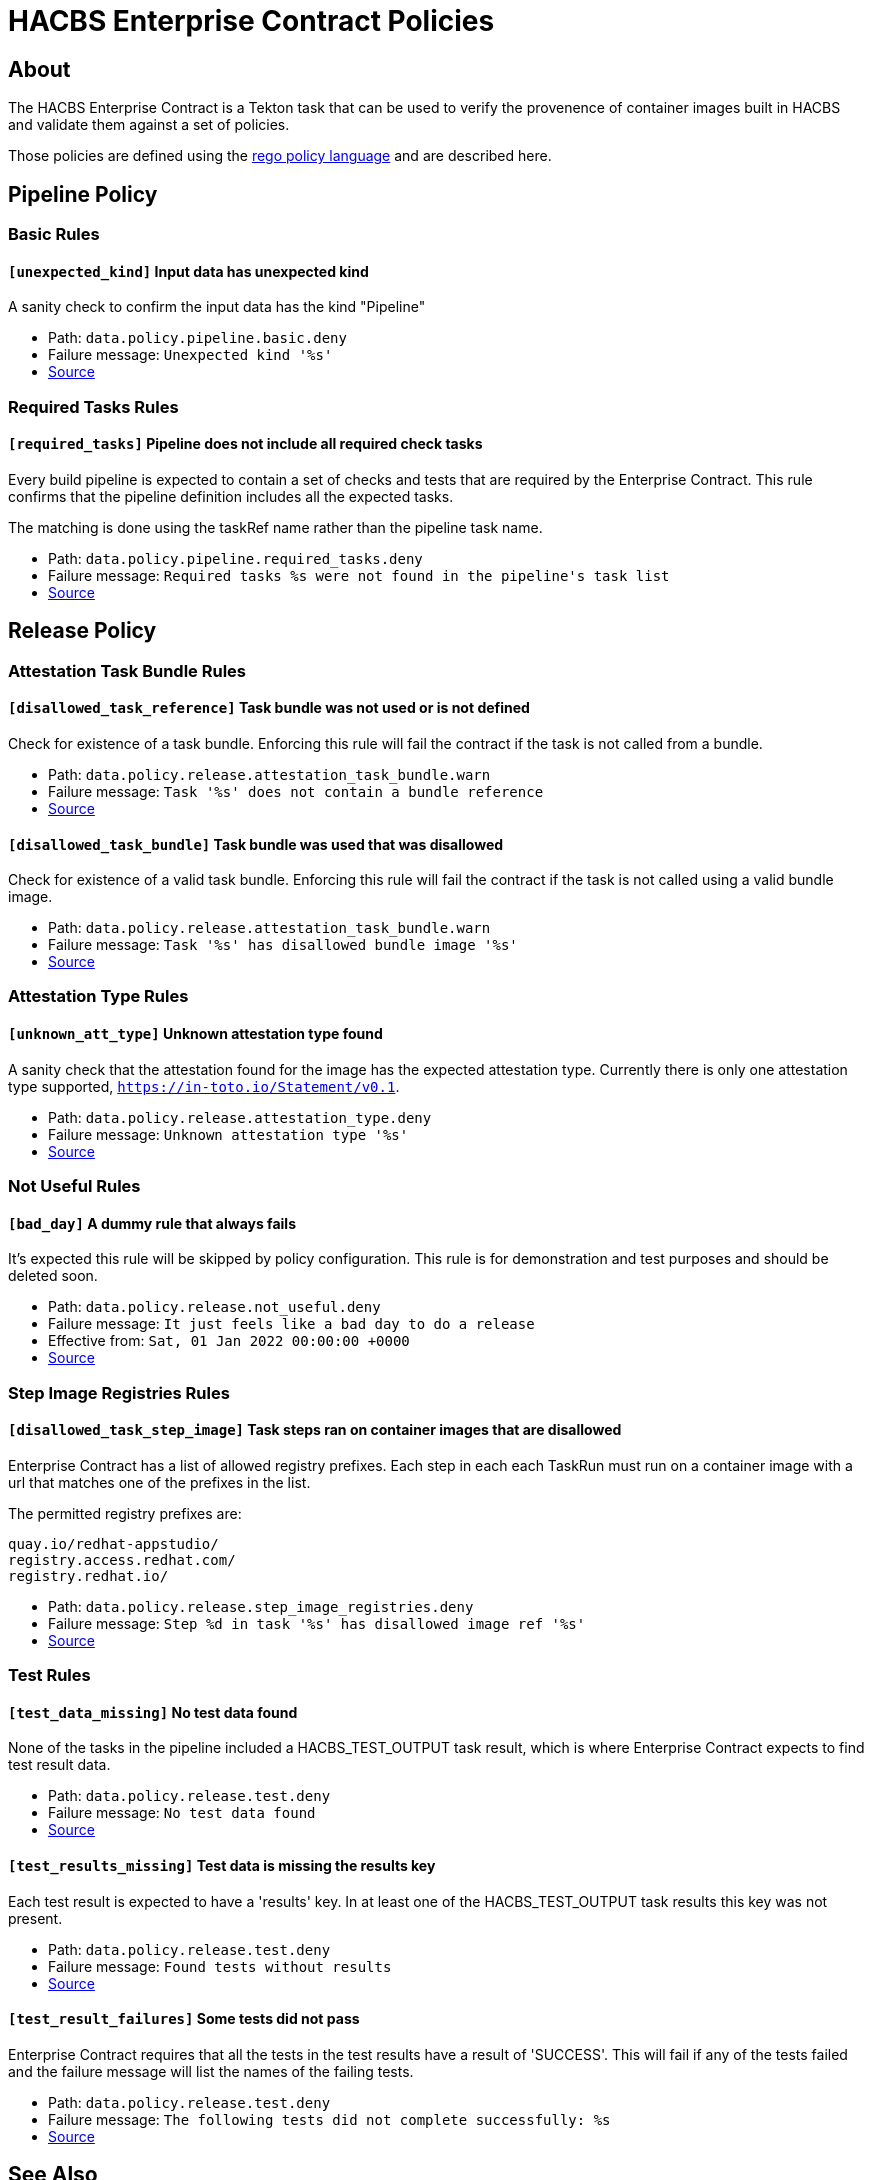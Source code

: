 
= HACBS Enterprise Contract Policies

== About

+++<p>The HACBS Enterprise Contract is a Tekton task that can be used to verify the
provenence of container images built in HACBS and validate them against a set of
policies.</p>+++

+++<p>Those policies are defined using the
<a href="https://www.openpolicyagent.org/docs/latest/policy-language/">rego policy language</a>
and are described here.</p>+++

== Pipeline Policy

=== Basic Rules

==== `[unexpected_kind]` Input data has unexpected kind

A sanity check to confirm the input data has the kind "Pipeline"

++++
<ul>
<li>Path: <code>data.policy.pipeline.basic.deny</code></li>
<li>Failure message: <code>Unexpected kind '%s'</code></li>
<li><a href="https://github.com/hacbs-contract/ec-policies/blob/main/policy/pipeline/basic.rego#L19">Source</a></li>
</ul>
++++

=== Required Tasks Rules

==== `[required_tasks]` Pipeline does not include all required check tasks

Every build pipeline is expected to contain a set of checks and tests that
are required by the Enterprise Contract. This rule confirms that the pipeline
definition includes all the expected tasks.

The matching is done using the taskRef name rather than the pipeline task name.

++++
<ul>
<li>Path: <code>data.policy.pipeline.required_tasks.deny</code></li>
<li>Failure message: <code>Required tasks %s were not found in the pipeline's task list</code></li>
<li><a href="https://github.com/hacbs-contract/ec-policies/blob/main/policy/pipeline/required_tasks.rego#L31">Source</a></li>
</ul>
++++

== Release Policy

=== Attestation Task Bundle Rules

==== `[disallowed_task_reference]` Task bundle was not used or is not defined

Check for existence of a task bundle. Enforcing this rule will
fail the contract if the task is not called from a bundle.

++++
<ul>
<li>Path: <code>data.policy.release.attestation_task_bundle.warn</code></li>
<li>Failure message: <code>Task '%s' does not contain a bundle reference</code></li>
<li><a href="https://github.com/hacbs-contract/ec-policies/blob/main/policy/release/attestation_task_bundle.rego#L13">Source</a></li>
</ul>
++++

==== `[disallowed_task_bundle]` Task bundle was used that was disallowed

Check for existence of a valid task bundle. Enforcing this rule will
fail the contract if the task is not called using a valid bundle image.

++++
<ul>
<li>Path: <code>data.policy.release.attestation_task_bundle.warn</code></li>
<li>Failure message: <code>Task '%s' has disallowed bundle image '%s'</code></li>
<li><a href="https://github.com/hacbs-contract/ec-policies/blob/main/policy/release/attestation_task_bundle.rego#L32">Source</a></li>
</ul>
++++

=== Attestation Type Rules

==== `[unknown_att_type]` Unknown attestation type found

A sanity check that the attestation found for the image has the expected
attestation type. Currently there is only one attestation type supported,
`https://in-toto.io/Statement/v0.1`.

++++
<ul>
<li>Path: <code>data.policy.release.attestation_type.deny</code></li>
<li>Failure message: <code>Unknown attestation type '%s'</code></li>
<li><a href="https://github.com/hacbs-contract/ec-policies/blob/main/policy/release/attestation_type.rego#L18">Source</a></li>
</ul>
++++

=== Not Useful Rules

==== `[bad_day]` A dummy rule that always fails

It's expected this rule will be skipped by policy configuration.
This rule is for demonstration and test purposes and should be deleted soon.

++++
<ul>
<li>Path: <code>data.policy.release.not_useful.deny</code></li>
<li>Failure message: <code>It just feels like a bad day to do a release</code></li>
<li>Effective from: <code>Sat, 01 Jan 2022 00:00:00 +0000</code></li>
<li><a href="https://github.com/hacbs-contract/ec-policies/blob/main/policy/release/not_useful.rego#L15">Source</a></li>
</ul>
++++

=== Step Image Registries Rules

==== `[disallowed_task_step_image]` Task steps ran on container images that are disallowed

Enterprise Contract has a list of allowed registry prefixes. Each step in each
each TaskRun must run on a container image with a url that matches one of the
prefixes in the list.

The permitted registry prefixes are:

----
quay.io/redhat-appstudio/
registry.access.redhat.com/
registry.redhat.io/
----

++++
<ul>
<li>Path: <code>data.policy.release.step_image_registries.deny</code></li>
<li>Failure message: <code>Step %d in task '%s' has disallowed image ref '%s'</code></li>
<li><a href="https://github.com/hacbs-contract/ec-policies/blob/main/policy/release/step_image_registries.rego#L19">Source</a></li>
</ul>
++++

=== Test Rules

==== `[test_data_missing]` No test data found

None of the tasks in the pipeline included a HACBS_TEST_OUTPUT
task result, which is where Enterprise Contract expects to find
test result data.

++++
<ul>
<li>Path: <code>data.policy.release.test.deny</code></li>
<li>Failure message: <code>No test data found</code></li>
<li><a href="https://github.com/hacbs-contract/ec-policies/blob/main/policy/release/test.rego#L15">Source</a></li>
</ul>
++++

==== `[test_results_missing]` Test data is missing the results key

Each test result is expected to have a 'results' key. In at least
one of the HACBS_TEST_OUTPUT task results this key was not present.

++++
<ul>
<li>Path: <code>data.policy.release.test.deny</code></li>
<li>Failure message: <code>Found tests without results</code></li>
<li><a href="https://github.com/hacbs-contract/ec-policies/blob/main/policy/release/test.rego#L29">Source</a></li>
</ul>
++++

==== `[test_result_failures]` Some tests did not pass

Enterprise Contract requires that all the tests in the
test results have a result of 'SUCCESS'. This will fail if any
of the tests failed and the failure message will list the names
of the failing tests.

++++
<ul>
<li>Path: <code>data.policy.release.test.deny</code></li>
<li>Failure message: <code>The following tests did not complete successfully: %s</code></li>
<li><a href="https://github.com/hacbs-contract/ec-policies/blob/main/policy/release/test.rego#L46">Source</a></li>
</ul>
++++

See Also
--------

++++
<ul>

<li><a href="https://github.com/redhat-appstudio/build-definitions/blob/main/tasks/verify-enterprise-contract.yaml">"Verify Enterprise Contract" task definition</a></li>
<li><a href="https://github.com/hacbs-contract/ec-policies">github.com/hacbs-contract/ec-policies</a></li>
<li><a href="https://github.com/hacbs-contract">github.com/hacbs-contract</a></li>
<li><a href="https://github.com/redhat-appstudio">github.com/redhat-appstudio</a></li>
</ul>
++++
